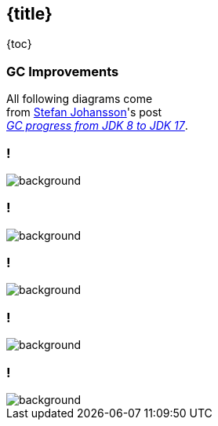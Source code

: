 == {title}

{toc}

// Each Java version sees (incremental) GC improvements.

=== GC Improvements

All following diagrams come +
from https://twitter.com/kstefanj[Stefan Johansson]'s post +
https://kstefanj.github.io/2021/11/24/gc-progress-8-17.html[_GC progress from JDK 8 to JDK 17_].

[state="empty",background-color=white,background-transition=none]
=== !
image::images/gc-pause-avg.png[background, size=contain]

[state="empty",background-color=white,background-transition=none]
=== !
image::images/gc-pause-p99.png[background, size=contain]

[state="empty",background-color=white,background-transition=none]
=== !
image::images/gc-latency.png[background, size=contain]

[state="empty",background-color=white,background-transition=none]
=== !
image::images/gc-throughput.png[background, size=contain]

[state="empty",background-color=white,background-transition=none]
=== !
image::images/gc-footprint.png[background, size=contain]
